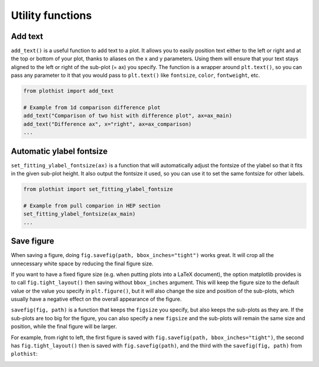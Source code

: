 .. _usage-utilities-label:

=================
Utility functions
=================

Add text
========

``add_text()`` is a useful function to add text to a plot. It allows you to easily position text either to the left or right and at the top or bottom of your plot, thanks to aliases on the x and y parameters. Using them will ensure that your text stays aligned to the left or right of the sub-plot (= ax) you specify. The function is a wrapper around ``plt.text()``, so you can pass any parameter to it that you would pass to ``plt.text()`` like ``fontsize``, ``color``, ``fontweight``, etc.

.. code-block:: python

    from plothist import add_text

    # Example from 1d comparison difference plot
    add_text("Comparison of two hist with difference plot", ax=ax_main)
    add_text("Difference ax", x="right", ax=ax_comparison)
    ...

.. image:: ../img/1d_comparison_difference.svg
   :alt: Simple difference comparison
   :width: 500


Automatic ylabel fontsize
=========================

``set_fitting_ylabel_fontsize(ax)`` is a function that will automatically adjust the fontsize of the ylabel so that it fits in the given sub-plot height. It also output the fontsize it used, so you can use it to set the same fontsize for other labels.

.. code-block:: python

    from plothist import set_fitting_ylabel_fontsize

    # Example from pull comparion in HEP section
    set_fitting_ylabel_fontsize(ax_main)
    ...

.. image:: ../img/hep_examples_dataMC_pull_no_MC_stat_unc.svg
   :alt: Pull comparison
   :width: 500



Save figure
===========

When saving a figure, doing ``fig.savefig(path, bbox_inches="tight")`` works great. It will crop all the unnecessary white space by reducing the final figure size.

If you want to have a fixed figure size (e.g. when putting plots into a LaTeX document), the option matplotlib provides is to call ``fig.tight_layout()`` then saving without ``bbox_inches`` argument. This will keep the figure size to the default value or the value you specify in ``plt.figure()``, but it will also change the size and position of the sub-plots, which usually have a negative effect on the overall appearance of the figure.

``savefig(fig, path)`` is a function that keeps the ``figsize`` you specify, but also keeps the sub-plots as they are. If the sub-plots are too big for the figure, you can also specify a new ``figsize`` and the sub-plots will remain the same size and position, while the final figure will be larger.

For example, from right to left, the first figure is saved with ``fig.savefig(path, bbox_inches="tight")``, the second has ``fig.tight_layout()`` then is saved with ``fig.savefig(path)``, and the third with the ``savefig(fig, path)`` from ``plothist``:

|img1| |img2| |img3|

.. |img1| image:: ../img/savefig_bbox.png
   :alt: With fig.savefig( path, bbox_inches="tight")
   :width: 210

.. |img2| image:: ../img/savefig_tight.png
   :alt: With fig.tight_layout() then fig.savefig()
   :width: 210

.. |img3| image:: ../img/savefig_custom.png
   :alt: With lothist savefig
   :width: 210